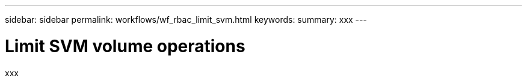 ---
sidebar: sidebar
permalink: workflows/wf_rbac_limit_svm.html
keywords: 
summary: xxx
---

= Limit SVM volume operations
:hardbreaks:
:nofooter:
:icons: font
:linkattrs:
:imagesdir: ./media/

[.lead]
xxx